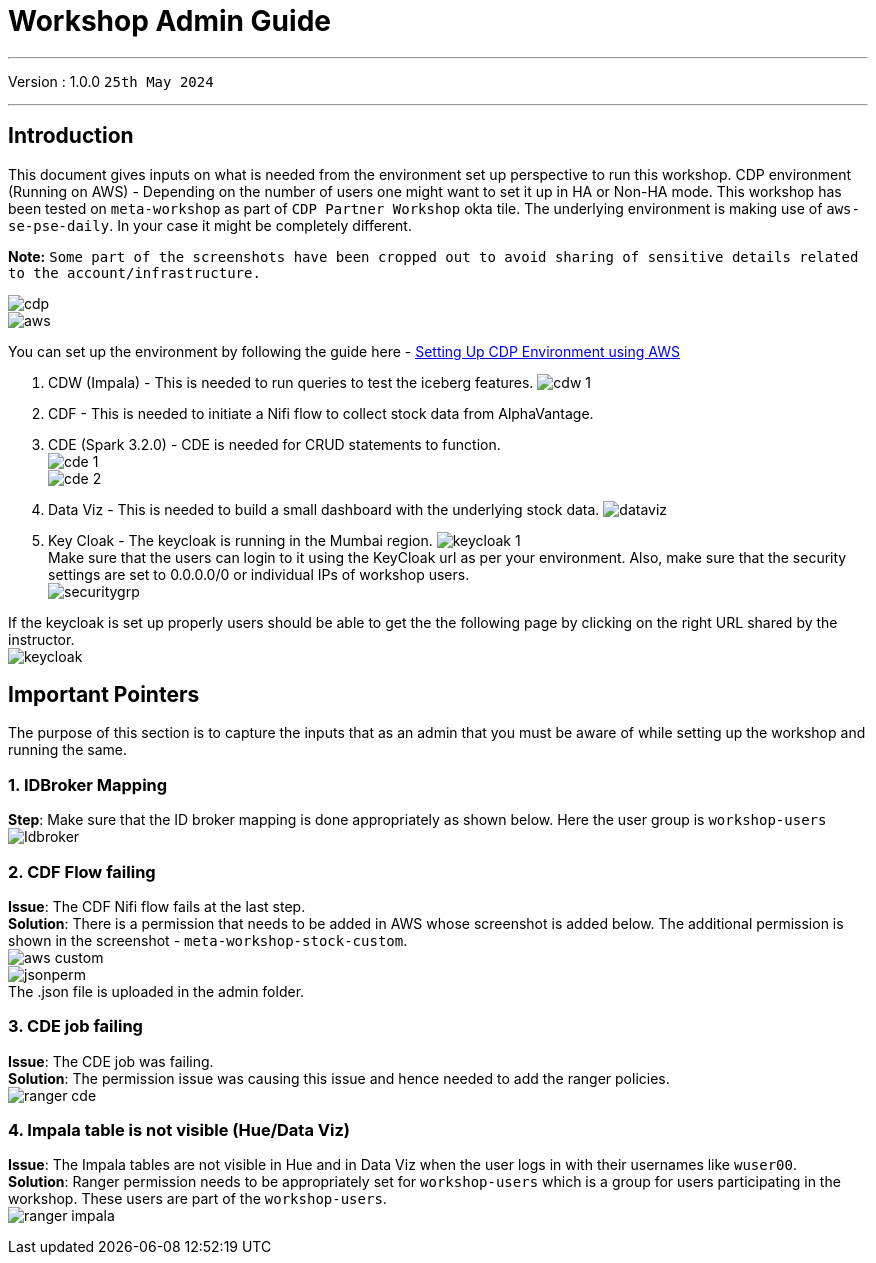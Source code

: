 = Workshop Admin Guide

'''

Version : 1.0.0 `25th May 2024` +

'''
== Introduction

This document gives inputs on what is needed from the environment set up perspective to run this workshop.
CDP environment (Running on AWS) - Depending on the number of users one might want to set it up in HA or Non-HA mode. This workshop has been tested on `meta-workshop` as part of `CDP Partner Workshop` okta tile. The underlying environment is making use of `aws-se-pse-daily`. In your case it might be completely different.

*Note:* `Some part of the screenshots have been cropped out to avoid sharing of sensitive details related to the account/infrastructure.`

image:images/admin/cdp.PNG[]  +
image:images/admin/aws.PNG[]  +

You can set up the environment by following the guide here - 
https://github.com/cloudera/cloudera-partners/tree/main/onboarding/handbook#aws[Setting Up CDP Environment using AWS] +

. CDW (Impala) - This is needed to run queries to test the iceberg features. 
image:images/admin/cdw-1.PNG[]  +

. CDF - This is needed to initiate a Nifi flow to collect stock data from AlphaVantage.

. CDE (Spark 3.2.0) - CDE is needed for CRUD statements to function.  +
image:images/admin/cde-1.PNG[]  +
image:images/admin/cde-2.PNG[]  +

. Data Viz - This is needed to build a small dashboard with the underlying stock data.
image:images/admin/dataviz.PNG[]  +

. Key Cloak - The keycloak is running in the Mumbai region. 
image:images/admin/keycloak-1.PNG[]  +
Make sure that the users can login to it using the KeyCloak url as per your environment. Also, make sure that the security settings are set to 0.0.0.0/0 or individual IPs of workshop users. +
image:images/admin/securitygrp.PNG[]  +

If the keycloak is set up properly users should be able to get the the following page by clicking on the right URL shared by the instructor. +
image:images/admin/keycloak.PNG[]  +

== Important Pointers

The purpose of this section is to capture the inputs that as an admin that you must be aware of while setting up the workshop and running the same.

=== 1. IDBroker Mapping
*Step*: Make sure that the ID broker mapping is done appropriately as shown below. Here the user group is `workshop-users` +
image:images/admin/Idbroker.PNG[]  +

=== 2. CDF Flow failing
*Issue*: The CDF Nifi flow fails at the last step. +
*Solution*: There is a permission that needs to be added in AWS whose screenshot is added below. The additional permission is shown in the screenshot - `meta-workshop-stock-custom`. +
image:images/admin/aws-custom.PNG[]  +
image:images/admin/jsonperm.PNG[]  +
The .json file is uploaded in the admin folder. 

=== 3. CDE job failing 
*Issue*: The CDE job was failing. +
*Solution*: The permission issue was causing this issue and hence needed to add the ranger policies. +
image:images/admin/ranger-cde.PNG[]  +


=== 4. Impala table is not visible (Hue/Data Viz)
*Issue*: The Impala tables are not visible in Hue and in Data Viz when the user logs in with their usernames like `wuser00`. +
*Solution*: Ranger permission needs to be appropriately set for `workshop-users` which is a group for users participating in the workshop. These users are part of the `workshop-users`. +
image:images/admin/ranger-impala.PNG[]  +
